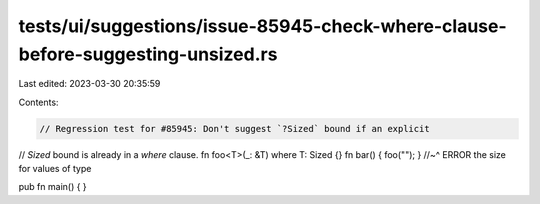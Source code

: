 tests/ui/suggestions/issue-85945-check-where-clause-before-suggesting-unsized.rs
================================================================================

Last edited: 2023-03-30 20:35:59

Contents:

.. code-block:: rs

    // Regression test for #85945: Don't suggest `?Sized` bound if an explicit
// `Sized` bound is already in a `where` clause.
fn foo<T>(_: &T) where T: Sized {}
fn bar() { foo(""); }
//~^ ERROR the size for values of type

pub fn main() {
}


